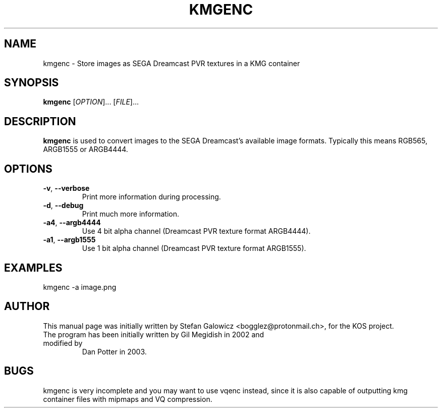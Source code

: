 .TH KMGENC 1 "Mar 2017" "Version 1.0"
.SH NAME
kmgenc \- Store images as SEGA Dreamcast PVR textures in a KMG container
.SH SYNOPSIS
\fBkmgenc\fR [\fIOPTION\fR]... [\fIFILE\fR]...

.SH DESCRIPTION
.B kmgenc
is used to convert images to the SEGA Dreamcast's available
image formats. Typically this means RGB565, ARGB1555 or ARGB4444.

.SH OPTIONS
.TP
.BR \-v ", " \-\-verbose\fR
Print more information during processing.

.TP
.BR \-d ", " \-\-debug\fR
Print much more information.

.TP
.BR \-a4 ", " \-\-argb4444\fR
Use 4 bit alpha channel (Dreamcast PVR texture format ARGB4444).

.TP
.BR \-a1 ", " \-\-argb1555\fR
Use 1 bit alpha channel (Dreamcast PVR texture format ARGB1555).

.SH EXAMPLES

.EX
.B
   kmgenc -a image.png
.EE

.SH AUTHOR
This manual page was initially written by Stefan Galowicz <bogglez@protonmail.ch>,
for the KOS project.
.TP
The program has been initially written by Gil Megidish in 2002 and modified by
Dan Potter in 2003.

.SH BUGS
kmgenc is very incomplete and you may want to use vqenc instead, since it is also
capable of outputting kmg container files with mipmaps and VQ compression.
